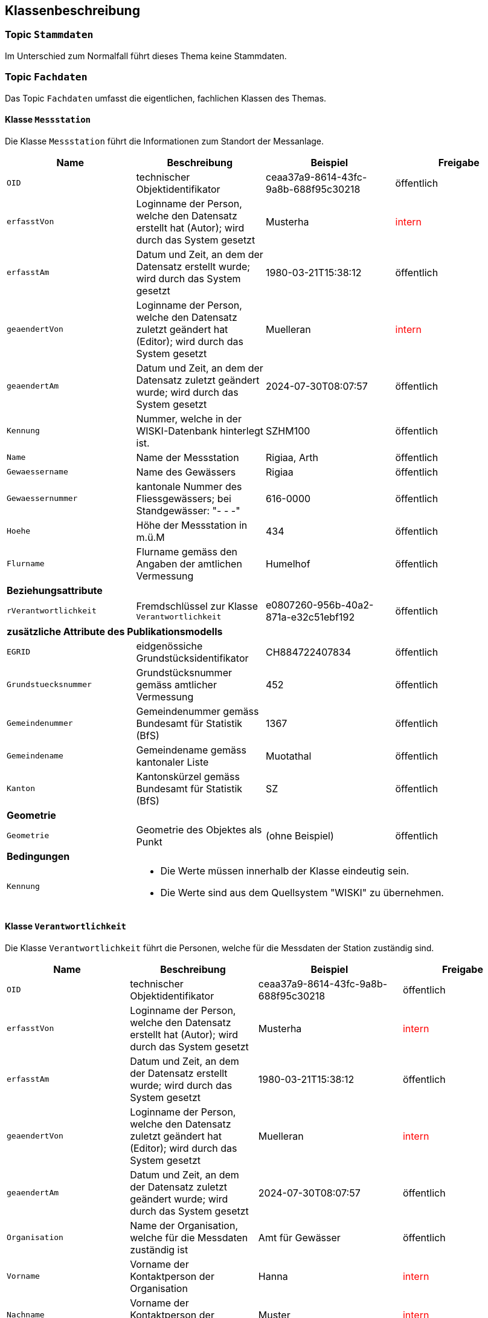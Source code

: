 == Klassenbeschreibung
=== Topic `+Stammdaten+`
Im Unterschied zum Normalfall führt dieses Thema keine Stammdaten.

=== Topic `+Fachdaten+`
Das Topic `+Fachdaten+` umfasst die eigentlichen, fachlichen Klassen des Themas.

==== Klasse `+Messstation+`
Die Klasse `+Messstation+` führt die Informationen zum Standort der Messanlage.

[cols=4*,options="header"]
|===
| Name | Beschreibung | Beispiel | Freigabe
m| OID
| technischer Objektidentifikator
| ceaa37a9-8614-43fc-9a8b-688f95c30218
| öffentlich
m| erfasstVon
| Loginname der Person, welche den Datensatz erstellt hat (Autor); wird durch das System gesetzt
| Musterha
| +++<span style="color:red;">intern</span>+++
m| erfasstAm
| Datum und Zeit, an dem der Datensatz erstellt wurde; wird durch das System gesetzt
| 1980-03-21T15:38:12
| öffentlich
m| geaendertVon
| Loginname der Person, welche den Datensatz zuletzt geändert hat (Editor); wird durch das System gesetzt
| Muelleran
| +++<span style="color:red;">intern</span>+++
m| geaendertAm
| Datum und Zeit, an dem der Datensatz zuletzt geändert wurde; wird durch das System gesetzt
| 2024-07-30T08:07:57
| öffentlich
m| Kennung
| Nummer, welche in der WISKI-Datenbank hinterlegt ist.
| SZHM100
| öffentlich
m| Name
| Name der Messstation
| Rigiaa, Arth 
| öffentlich
m| Gewaessername
| Name des Gewässers
| Rigiaa
| öffentlich
m| Gewaessernummer
| kantonale Nummer des Fliessgewässers; bei Standgewässer: "- - -"
| 616-0000
| öffentlich
m| Hoehe
| Höhe der Messstation in m.ü.M
| 434
| öffentlich
m| Flurname
| Flurname gemäss den Angaben der amtlichen Vermessung
| Humelhof
| öffentlich
4+| *Beziehungsattribute*
m| rVerantwortlichkeit
| Fremdschlüssel zur Klasse `+Verantwortlichkeit+`
| e0807260-956b-40a2-871a-e32c51ebf192
| öffentlich
4+| *zusätzliche Attribute des Publikationsmodells*
m| EGRID
| eidgenössiche Grundstücksidentifikator
| CH884722407834
| öffentlich
m| Grundstuecksnummer
| Grundstücksnummer gemäss amtlicher Vermessung
| 452
| öffentlich
m| Gemeindenummer
| Gemeindenummer gemäss Bundesamt für Statistik (BfS)
| 1367
| öffentlich
m| Gemeindename
| Gemeindename gemäss kantonaler Liste
| Muotathal
| öffentlich
m| Kanton
| Kantonskürzel gemäss Bundesamt für Statistik (BfS)
| SZ
| öffentlich
4+| *Geometrie*
m| Geometrie
| Geometrie des Objektes als Punkt
| (ohne Beispiel)
| öffentlich
4+| *Bedingungen*
m| Kennung
3+a| * Die Werte müssen innerhalb der Klasse eindeutig sein.
* Die Werte sind aus dem Quellsystem "WISKI" zu übernehmen.
|===

==== Klasse `+Verantwortlichkeit+`
Die Klasse `+Verantwortlichkeit+` führt die Personen, welche für die Messdaten der Station zuständig sind.

[cols=4*,options="header"]
|===
| Name | Beschreibung | Beispiel | Freigabe
m| OID
| technischer Objektidentifikator
| ceaa37a9-8614-43fc-9a8b-688f95c30218
| öffentlich
m| erfasstVon
| Loginname der Person, welche den Datensatz erstellt hat (Autor); wird durch das System gesetzt
| Musterha
| +++<span style="color:red;">intern</span>+++
m| erfasstAm
| Datum und Zeit, an dem der Datensatz erstellt wurde; wird durch das System gesetzt
| 1980-03-21T15:38:12
| öffentlich
m| geaendertVon
| Loginname der Person, welche den Datensatz zuletzt geändert hat (Editor); wird durch das System gesetzt
| Muelleran
| +++<span style="color:red;">intern</span>+++
m| geaendertAm
| Datum und Zeit, an dem der Datensatz zuletzt geändert wurde; wird durch das System gesetzt
| 2024-07-30T08:07:57
| öffentlich
m| Organisation
| Name der Organisation, welche für die Messdaten zuständig ist
| Amt für Gewässer
| öffentlich
m| Vorname
| Vorname der Kontaktperson der Organisation
| Hanna
| +++<span style="color:red;">intern</span>+++
m| Nachname
| Vorname der Kontaktperson der Organisation
| Muster
| +++<span style="color:red;">intern</span>+++
m| Strasse
| Strassenname des Organisationssitzes
| Wasserweg
| öffentlich
m| Hausnummer
| Nummer des Hauses
| 1
| öffentlich
m| Zusatzzeile
| Adress-Zusatzzeile
| Postfach 1234
| öffentlich
m| PLZ
| Postleitzahl
| 6440
| öffentlich
m| Ort
| Name der Ortschaft
| Brunnen
| öffentlich
m| Tel_G
| Geschäftstelefonnummer der zuständigen Person
| +41 41 123 45 67
| +++<span style="color:red;">intern</span>+++
m| Tel_M
| Mobiltelefonnummer der zuständigen Person
| +41 78 321 65 98
| +++<span style="color:red;">intern</span>+++
m| E_Mail
| E-Mail-Adresse der zuständigen Person
| hanna.muster@organisation.ch
| +++<span style="color:red;">intern</span>+++
4+| *Geometrie*
4+| - - -
|===

ifdef::backend-pdf[]
<<<
endif::[]
